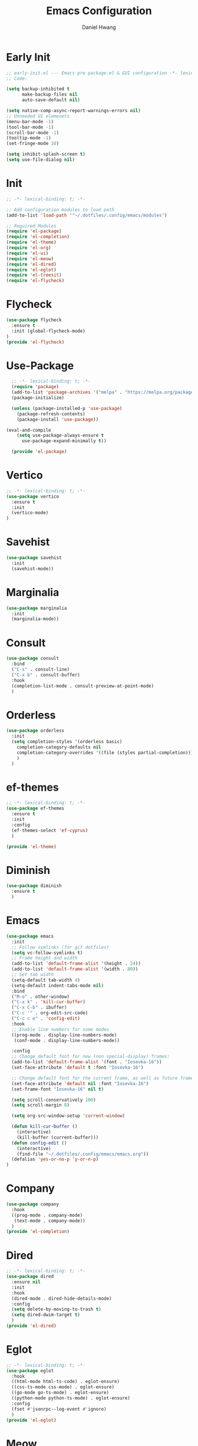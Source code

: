 #+TITLE: Emacs Configuration
#+AUTHOR: Daniel Hwang
#+DESCRIPTION: Personal Emacs configuration
* Early Init
#+begin_src emacs-lisp :tangle ~/.dotfiles/.config/emacs/early-init.el :mkdrip yes
;; early-init.el --- Emacs pre package.el & GUI configuration -*- lexical-binding: t; -*-
;; Code:

(setq backup-inhibited t
	  make-backup-files nil
	  auto-save-default nil)

(setq native-comp-async-report-warnings-errors nil)
;; Unneeded UI elemenets
(menu-bar-mode -1)
(tool-bar-mode -1)      
(scroll-bar-mode -1)    
(tooltip-mode -1)       
(set-fringe-mode 10)

(setq inhibit-splash-screen t)
(setq use-file-dialog nil)
  #+end_src

* Init
#+begin_src emacs-lisp :tangle ~/.dotfiles/.config/emacs/init.el
;; -*- lexical-binding: t; -*-

;; Add configuration modules to load path
(add-to-list 'load-path '"~/.dotfiles/.config/emacs/modules")

;; Required Modules
(require 'el-package)
(require 'el-completion)
(require 'el-theme)
(require 'el-org)
(require 'el-ui)
(require 'el-meow)
(require 'el-dired)
(require 'el-eglot)
(require 'el-treesit)
(require 'el-flycheck)
  #+end_src

* Flycheck
#+begin_src emacs-lisp :tangle ~/.dotfiles/.config/emacs/modules/el-flycheck.el
(use-package flycheck
  :ensure t
  :init (global-flycheck-mode)
)
(provide 'el-flycheck)
#+end_src
* Use-Package
#+begin_src emacs-lisp :tangle ~/.dotfiles/.config/emacs/modules/el-package.el :mkdirp yes
  ;; -*- lexical-binding: t; -*-
  (require 'package)
  (add-to-list 'package-archives '("melpa" . "https://melpa.org/packages/"))
  (package-initialize)

  (unless (package-installed-p 'use-package)
    (package-refresh-contents)
    (package-install 'use-package))

(eval-and-compile
    (setq use-package-always-ensure t
	  use-package-expand-minimally t))

  (provide 'el-package)
#+end_src

* Vertico
#+begin_src emacs-lisp :tangle ~/.dotfiles/.config/emacs/modules/el-completion.el
  ;; -*- lexical-binding: t; -*-
  (use-package vertico
    :ensure t
    :init
    (vertico-mode)
  )
  #+end_src
  
* Savehist
#+begin_src emacs-lisp :tangle ~/.dotfiles/.config/emacs/modules/el-completion.el
  (use-package savehist
    :init
    (savehist-mode))
#+end_src
* Marginalia
#+begin_src emacs-lisp :tangle ~/.dotfiles/.config/emacs/modules/el-completion.el
  (use-package marginalia 
    :init
    (marginalia-mode))
#+end_src
* Consult
#+begin_src emacs-lisp :tangle ~/.dotfiles/.config/emacs/modules/el-completion.el
  (use-package consult 
    :bind
    ("C-s" . consult-line)
    ("C-x b" . consult-buffer)
    :hook
    (completion-list-mode . consult-preview-at-point-mode)
    )
#+end_src
* Orderless
#+begin_src emacs-lisp :tangle ~/.dotfiles/.config/emacs/modules/el-completion.el
   (use-package orderless
     :init
     (setq completion-styles '(orderless basic)
	   completion-category-defaults nil
	   completion-category-overrides '((file (styles partial-completion)))
	   )
     )
#+end_src
* ef-themes
  #+begin_src emacs-lisp :tangle ~/.dotfiles/.config/emacs/modules/el-theme.el
;; -*- lexical-binding: t; -*-
(use-package ef-themes
  :ensure t
  :init
  :config
  (ef-themes-select 'ef-cyprus)
  )

(provide 'el-theme)
  #+end_src
  
* Diminish
#+begin_src emacs-lisp :tangle ~/.dotfiles/.config/emacs/init.el
    (use-package diminish
      :ensure t
      )
#+end_src
* Emacs
  #+begin_src emacs-lisp :tangle ~/.dotfiles/.config/emacs/init.el
    (use-package emacs
      :init
      ;; Follow symlinks (for git dotfiles)
      (setq vc-follow-symlinks t)
      ;; Frame height and width
      (add-to-list 'default-frame-alist '(height . 24))
      (add-to-list 'default-frame-alist '(width . 80))
      ;; Set tab width
      (setq-default tab-width 4)
      (setq-default indent-tabs-mode nil)
      :bind
      ("M-o" . other-window)
      ("C-x k" . 'kill-cur-buffer)
      ("C-x C-b" . ibuffer)
      ("C-c '" . org-edit-src-code)
      ("C-c c e" . 'config-edit)
      :hook
      ;; Enable line numbers for some modes
      ((prog-mode . display-line-numbers-mode)
       (conf-mode . display-line-numbers-mode))

      :config
      ;; Change default font for new (non special-display) frames:
      (add-to-list 'default-frame-alist '(font . "Iosevka-16"))
      (set-face-attribute 'default t :font "Iosevka-16")

      ;; Change default font for the current frame, as well as future frames:
      (set-face-attribute 'default nil :font "Iosevka-16")
      (set-frame-font "Iosevka-16" nil t)
      
      (setq scroll-conservatively 100)
      (setq scroll-margin 8)

      (setq org-src-window-setup 'current-window)

      (defun kill-cur-buffer ()
	    (interactive)
	    (kill-buffer (current-buffer)))
      (defun config-edit ()
	    (interactive)
	    (find-file "~/.dotfiles/.config/emacs/emacs.org"))
      (defalias 'yes-or-no-p 'y-or-n-p)  
    )

#+end_src
* Company
#+begin_src emacs-lisp :tangle ~/.dotfiles/.config/emacs/modules/el-completion.el
  (use-package company
    :hook
    ((prog-mode . company-mode)
     (text-mode . company-mode))
    )
  (provide 'el-completion)
#+end_src
* Dired
#+begin_src emacs-lisp :tangle ~/.dotfiles/.config/emacs/modules/el-dired.el
  ;; -*- lexical-binding: t; -*-
  (use-package dired
    :ensure nil
    :init
    :hook
    (dired-mode . dired-hide-details-mode)
    :config
    (setq delete-by-moving-to-trash t)
    (setq dired-dwim-target t)
    )
  (provide 'el-dired)
#+End_src
* Eglot
#+begin_src emacs-lisp :tangle ~/.dotfiles/.config/emacs/modules/el-eglot.el
  ;; -*- lexical-binding: t; -*-
  (use-package eglot 
    :hook
    ((html-mode html-ts-code) . eglot-ensure)
    ((css-ts-mode css-mode) . eglot-ensure)
    ((go-mode go-ts-mode) . eglot-ensure)
    ((python-mode python-ts-mode) . eglot-ensure)
    :config
    (fset #'jsonrpc--log-event #'ignore)
    )
  (provide 'el-eglot)
#+end_src
* Meow
#+begin_src emacs-lisp :tangle ~/.dotfiles/.config/emacs/modules/el-meow.el
  ;; -*- lexical-binding: t; -*-
  (defun meow-setup ()
    (setq meow-cheatsheet-layout meow-cheatsheet-layout-qwerty)
    (meow-motion-overwrite-define-key
     '("j" . meow-next)
     '("k" . meow-prev)
     '("<escape>" . ignore))
    (meow-leader-define-key
     ;; SPC j/k will run the original command in MOTION state.
     '("j" . "H-j")
     '("k" . "H-k")
     ;; Use SPC (0-9) for digit arguments.
     '("1" . meow-digit-argument)
     '("2" . meow-digit-argument)
     '("3" . meow-digit-argument)
     '("4" . meow-digit-argument)
     '("5" . meow-digit-argument)
     '("6" . meow-digit-argument)
     '("7" . meow-digit-argument)
     '("8" . meow-digit-argument)
     '("9" . meow-digit-argument)
     '("0" . meow-digit-argument)
     '("/" . meow-keypad-describe-key)
     '("?" . meow-cheatsheet))
    (meow-normal-define-key
     '("0" . meow-expand-0)
     '("9" . meow-expand-9)
     '("8" . meow-expand-8)
     '("7" . meow-expand-7)
     '("6" . meow-expand-6)
     '("5" . meow-expand-5)
     '("4" . meow-expand-4)
     '("3" . meow-expand-3)
     '("2" . meow-expand-2)
     '("1" . meow-expand-1)
     '("-" . negative-argument)
     '(";" . meow-reverse)
     '("," . meow-inner-of-thing)
     '("." . meow-bounds-of-thing)
     '("[" . meow-beginning-of-thing)
     '("]" . meow-end-of-thing)
     '("a" . meow-append)
     '("A" . meow-open-below)
     '("b" . meow-back-word)
     '("B" . meow-back-symbol)
     '("c" . meow-change)
     '("d" . meow-delete)
     '("D" . meow-backward-delete)
     '("e" . meow-next-word)
     '("E" . meow-next-symbol)
     '("f" . meow-find)
     '("g" . meow-cancel-selection)
     '("G" . meow-grab)
     '("h" . meow-left)
     '("H" . meow-left-expand)
     '("i" . meow-insert)
     '("I" . meow-open-above)
     '("j" . meow-next)
     '("J" . meow-next-expand)
     '("k" . meow-prev)
     '("K" . meow-prev-expand)
     '("l" . meow-right)
     '("L" . meow-right-expand)
     '("m" . meow-join)
     '("n" . meow-search)
     '("o" . meow-block)
     '("O" . meow-to-block)
     '("p" . meow-yank)
     '("q" . meow-quit)
     '("Q" . meow-goto-line)
     '("r" . meow-replace)
     '("R" . meow-swap-grab)
     '("s" . meow-kill)
     '("t" . meow-till)
     '("u" . meow-undo)
     '("U" . meow-undo-in-selection)
     '("v" . meow-visit)
     '("w" . meow-mark-word)
     '("W" . meow-mark-symbol)
     '("x" . meow-line)
     '("X" . meow-goto-line)
     '("y" . meow-save)
     '("Y" . meow-sync-grab)
     '("z" . meow-pop-selection)
     '("'" . repeat)
     '("<escape>" . ignore)))

  (use-package meow
    :config
    (meow-setup)
    (meow-global-mode 1)
    )

  (provide 'el-meow)
#+end_src
* Org
#+begin_src emacs-lisp :tangle ~/.dotfiles/.config/emacs/modules/el-org.el
  ;; -*- lexical-binding: t; -*-
  (use-package org
    :init
    ;; org settings
    (setq org-ellipsis " ")
    (setq org-src-fontify-natively t)
    (setq org-src-tab-acts-natively t)
    (setq org-confirm-babel-evaluate nil)
    (setq org-export-with-smart-quotes t)
    (setq org-src-window-setup 'current-window)
    (setq org-log-into-drawer t)
    :hook
    (org-mode . org-indent-mode)
    (org-mode . visual-line-mode)
    (org-mode . variable-pitch-mode)
    :config
    ;; org-agenda
    (setq org-agenda-files
	  '("~/Documents/utsa/todo.org"))
    (setq org-agenda-start-with-log-mode t)
    (setq org-log-done 'time)
    ;; indentation
    (setq org-edit-src-content-indentation 0
	  org-src-tab-acts-natively t
	  org-src-preserve-indentation t)
    ;; org-babel
    (org-babel-do-load-languages
     'org-babel-load-languages
     '((emacs-lisp . t)
       )
     )
    ;; latex
    (with-eval-after-load 'ox-latex
      (add-to-list 'org-latex-classes
		   '("org-plain-latex"
		     "\\documentclass{article}
	     [NO-DEFAULT-PACKAGES]
	     [PACKAGES]
	     [EXTRA]"
		     ("\\section{%s}" . "\\section*{%s}")
		     ("\\subsection{%s}" . "\\subsection*{%s}")
		     ("\\subsubsection{%s}" . "\\subsubsection*{%s}")
		     ("\\paragraph{%s}" . "\\paragraph*{%s}")
		     ("\\subparagraph{%s}" . "\\subparagraph*{%s}"))))
    
    ;; Resize Org headings
    (dolist (face '((org-level-1 . 1.35)
                    (org-level-2 . 1.3)
                    (org-level-3 . 1.2)
                    (org-level-4 . 1.1)
                    (org-level-5 . 1.1)
                    (org-level-6 . 1.1)
                    (org-level-7 . 1.1)
                    (org-level-8 . 1.1)))
      (set-face-attribute (car face) nil :font "Roboto" :weight 'bold :height (cdr face)))
    
    )
#+end_src
* Org Modern
#+begin_src emacs-lisp :tangle ~/.dotfiles/.config/emacs/modules/el-org.el
(use-package org-modern
  :after org
  :hook
  (org-mode . org-modern-mode)
)

#+end_src
* Org Temp
#+begin_src emacs-lisp :tangle ~/.dotfiles/.config/emacs/modules/el-org.el
(use-package org-tempo
  :ensure nil
  :after org
  :config
  (dolist (item '(("sh" . "src")
                  ("el" . "src emacs-lisp")
                  ("py" . "src python")
                  ("go" . "src go")
                  )
                )
    (add-to-list 'org-structure-template-alist item)))
#+end_src

#+begin_src emacs-lisp :tangle ~/.dotfiles/.config/emacs/modules/el-org.el
(provide 'el-org)
#+end_src
* Rainbow-delimiters
#+begin_src emacs-lisp :tangle ~/.dotfiles/.config/emacs/modules/el-ui.el
  ;; -*- lexical-binding: t; -*-
  (use-package rainbow-delimiters
    :hook
    (prog-mode . rainbow-delimiters-mode)
    )

  (provide 'el-ui)
#+end_src
* Treesit
#+begin_src emacs-lisp :tangle ~/.dotfiles/.config/emacs/modules/el-treesit.el
(use-package treesit
  :ensure nil
  :init
  (setq treesit-language-source-alist
        '(
          (bash "https://github.com/tree-sitter/tree-sitter-bash")
          (css "https://github.com/tree-sitter/tree-sitter-css")
          (elisp "https://github.com/Wilfred/tree-sitter-elisp")
          (go "https://github.com/tree-sitter/tree-sitter-go" "v0.19.1") 
          (gomod "https://github.com/camdencheek/tree-sitter-go-mod")
          (html "https://github.com/tree-sitter/tree-sitter-html")
          (javascript "https://github.com/tree-sitter/tree-sitter-javascript" "master" "src")
          (json "https://github.com/tree-sitter/tree-sitter-json")
          (make "https://github.com/alemuller/tree-sitter-make")
          (markdown "https://github.com/ikatyang/tree-sitter-markdown")
          (php "https://github.com/tree-sitter/tree-sitter-php" "master" "php/src")
          (python "https://github.com/tree-sitter/tree-sitter-python")
          (yaml "https://github.com/ikatyang/tree-sitter-yaml")
          )
        )
  )
#+end_src

#+begin_src emacs-lisp :tangle ~/.dotfiles/.config/emacs/modules/el-treesit.el
(use-package treesit-auto
  :ensure t
  :config
  (global-treesit-auto-mode)
  )
#+end_src

#+begin_src emacs-lisp :tangle ~/.dotfiles/.config/emacs/modules/el-treesit.el
(provide 'el-treesit)
#+end_src
* which-key
#+begin_src emacs-lisp :tangle ~/.dotfiles/.config/emacs/init.el
(use-package which-key
  :diminish which-key-mode
  :init
  (which-key-mode)
  :config
  (setq which-key-idle-delay 0.3)
  ) 
#+end_src
* web-mode
#+begin_src emacs-lisp :tangle ~/.dotfiles/.config/emacs/init.el
(use-package web-mode
  :mode "\\.html?\\'" 
  :mode "\\.css\\'"
  :mode "\\.phtml\\'"
  :mode "\\.php\\'"
  :mode "\\.tpl\\.php\\'"
  :mode "\\.[agj]sp\\'"
  :mode "\\.as[cp]x\\'"
  :mode "\\.erb\\'"
  :mode "\\.mustache\\'"
  :mode "\\.djhtml\\'"
  :config
  (setq web-mode-markup-indent-offser 2
        web-mode-css-indent-offset 2
        web-mode-code-indent-offset 2)
  )
#+end_src
* Magit
#+begin_src emacs-lisp :tangle ~/.dotfiles/.config/emacs/init.el
(use-package magit
 )
#+end_src
